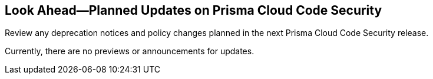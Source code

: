 
== Look Ahead—Planned Updates on Prisma Cloud Code Security

Review any deprecation notices and policy changes planned in the next Prisma Cloud Code Security release.

// Read this section to learn about what is planned in the upcoming release. The Look Ahead announcements are for an upcoming or next release and it is not a cumulative list of all announcements.
Currently, there are no previews or announcements for updates.

// NOTE: The details and functionality listed below are a preview and the actual release date is subject to change.

// * <<changes-in-existing-behavior>>
// * <<deprecation-notices>>


[#deprecation-notices]
// === Deprecation Notices

[cols="50%a,50%a"]
// |===
// 2+|Deprecation Notice

//|**

//|

//|===

